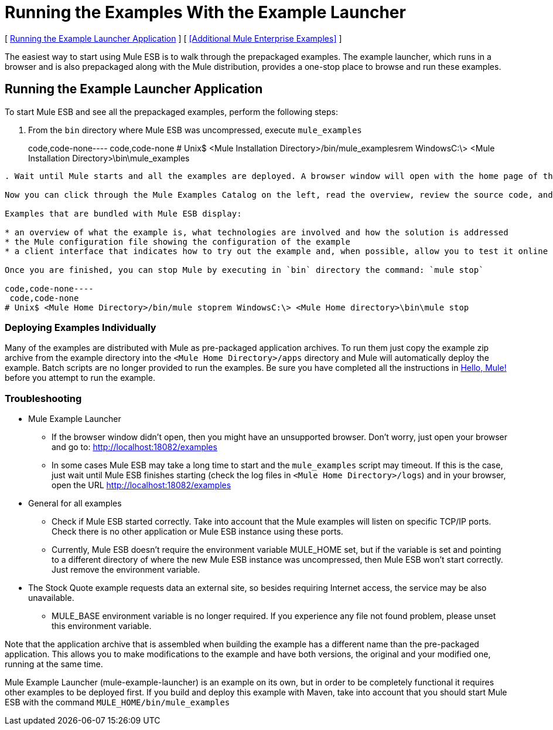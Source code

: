 = Running the Examples With the Example Launcher

[ <<Running the Example Launcher Application>> ] [ <<Additional Mule Enterprise Examples>> ]



The easiest way to start using Mule ESB is to walk through the prepackaged examples. The example launcher, which runs in a browser and is also prepackaged along with the Mule distribution, provides a one-stop place to browse and run these examples.

== Running the Example Launcher Application

To start Mule ESB and see all the prepackaged examples, perform the following steps:

. From the `bin` directory where Mule ESB was uncompressed, execute `mule_examples`
+
code,code-none----
 code,code-none
# Unix$ <Mule Installation Directory>/bin/mule_examplesrem WindowsC:\> <Mule Installation Directory>\bin\mule_examples
----

. Wait until Mule starts and all the examples are deployed. A browser window will open with the home page of the Mule ESB Example Launcher application (http://localhost:18082/examples/).

Now you can click through the Mule Examples Catalog on the left, read the overview, review the source code, and run the example itself.

Examples that are bundled with Mule ESB display:

* an overview of what the example is, what technologies are involved and how the solution is addressed
* the Mule configuration file showing the configuration of the example
* a client interface that indicates how to try out the example and, when possible, allow you to test it online

Once you are finished, you can stop Mule by executing in `bin` directory the command: `mule stop`

code,code-none----
 code,code-none
# Unix$ <Mule Home Directory>/bin/mule stoprem WindowsC:\> <Mule Home directory>\bin\mule stop
----

=== Deploying Examples Individually

Many of the examples are distributed with Mule as pre-packaged application archives. To run them just copy the example zip archive from the example directory into the `<Mule Home Directory>/apps` directory and Mule will automatically deploy the example. Batch scripts are no longer provided to run the examples. Be sure you have completed all the instructions in link:https://docs.mulesoft.com/mule-user-guide/v/3.2/hello-mule[Hello, Mule!] before you attempt to run the example.

=== Troubleshooting

* Mule Example Launcher
** If the browser window didn't open, then you might have an unsupported browser. Don't worry, just open your browser and go to: http://localhost:18082/examples
** In some cases Mule ESB may take a long time to start and the `mule_examples` script may timeout. If this is the case, just wait until Mule ESB finishes starting (check the log files in `<Mule Home Directory>/logs`) and in your browser, open the URL http://localhost:18082/examples
* General for all examples
** Check if Mule ESB started correctly. Take into account that the Mule examples will listen on specific TCP/IP ports. Check there is no other application or Mule ESB instance using these ports.
** Currently, Mule ESB doesn't require the environment variable MULE_HOME set, but if the variable is set and pointing to a different directory of where the new Mule ESB instance was uncompressed, then Mule ESB won't start correctly. Just remove the environment variable.
* The Stock Quote example requests data an external site, so besides requiring Internet access, the service may be also unavailable.
** MULE_BASE environment variable is no longer required. If you experience any file not found problem, please unset this environment variable.

Note that the application archive that is assembled when building the example has a different name than the pre-packaged application. This allows you to make modifications to the example and have both versions, the original and your modified one, running at the same time.

Mule Example Launcher (mule-example-launcher) is an example on its own, but in order to be completely functional it requires other examples to be deployed first. If you build and deploy this example with Maven, take into account that you should start Mule ESB with the command `MULE_HOME/bin/mule_examples`
